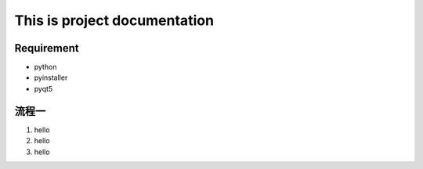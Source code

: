 
.. _h60337112d6f3e1e4e494c5dc3133:

This is project documentation
#############################

.. _h656949435ea79427be18224a267d31:

Requirement
***********

* python

* pyinstaller

* pyqt5

.. _hd1b83d48586e1b393a624e28544946:

流程一
******

#. hello

#. hello

#. hello

\ |IMG1|\ 

.. bottom of content

.. |IMG1| image:: static/無標題文件_1.png
   :height: 269 px
   :width: 601 px
